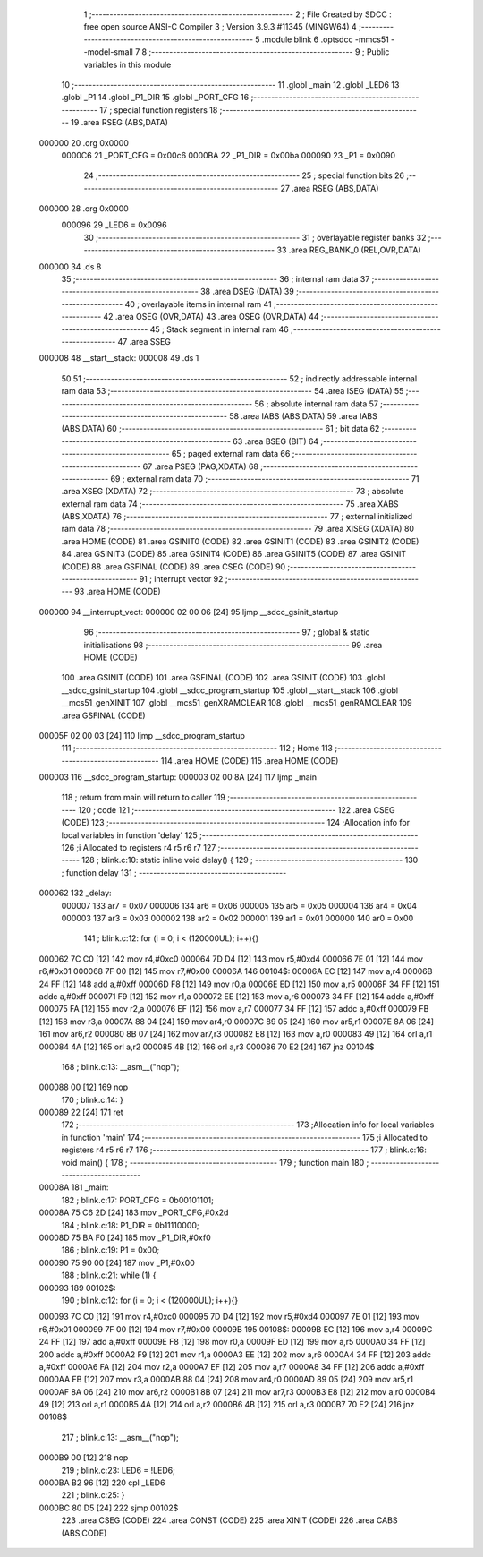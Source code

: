                                       1 ;--------------------------------------------------------
                                      2 ; File Created by SDCC : free open source ANSI-C Compiler
                                      3 ; Version 3.9.3 #11345 (MINGW64)
                                      4 ;--------------------------------------------------------
                                      5 	.module blink
                                      6 	.optsdcc -mmcs51 --model-small
                                      7 	
                                      8 ;--------------------------------------------------------
                                      9 ; Public variables in this module
                                     10 ;--------------------------------------------------------
                                     11 	.globl _main
                                     12 	.globl _LED6
                                     13 	.globl _P1
                                     14 	.globl _P1_DIR
                                     15 	.globl _PORT_CFG
                                     16 ;--------------------------------------------------------
                                     17 ; special function registers
                                     18 ;--------------------------------------------------------
                                     19 	.area RSEG    (ABS,DATA)
      000000                         20 	.org 0x0000
                           0000C6    21 _PORT_CFG	=	0x00c6
                           0000BA    22 _P1_DIR	=	0x00ba
                           000090    23 _P1	=	0x0090
                                     24 ;--------------------------------------------------------
                                     25 ; special function bits
                                     26 ;--------------------------------------------------------
                                     27 	.area RSEG    (ABS,DATA)
      000000                         28 	.org 0x0000
                           000096    29 _LED6	=	0x0096
                                     30 ;--------------------------------------------------------
                                     31 ; overlayable register banks
                                     32 ;--------------------------------------------------------
                                     33 	.area REG_BANK_0	(REL,OVR,DATA)
      000000                         34 	.ds 8
                                     35 ;--------------------------------------------------------
                                     36 ; internal ram data
                                     37 ;--------------------------------------------------------
                                     38 	.area DSEG    (DATA)
                                     39 ;--------------------------------------------------------
                                     40 ; overlayable items in internal ram 
                                     41 ;--------------------------------------------------------
                                     42 	.area	OSEG    (OVR,DATA)
                                     43 	.area	OSEG    (OVR,DATA)
                                     44 ;--------------------------------------------------------
                                     45 ; Stack segment in internal ram 
                                     46 ;--------------------------------------------------------
                                     47 	.area	SSEG
      000008                         48 __start__stack:
      000008                         49 	.ds	1
                                     50 
                                     51 ;--------------------------------------------------------
                                     52 ; indirectly addressable internal ram data
                                     53 ;--------------------------------------------------------
                                     54 	.area ISEG    (DATA)
                                     55 ;--------------------------------------------------------
                                     56 ; absolute internal ram data
                                     57 ;--------------------------------------------------------
                                     58 	.area IABS    (ABS,DATA)
                                     59 	.area IABS    (ABS,DATA)
                                     60 ;--------------------------------------------------------
                                     61 ; bit data
                                     62 ;--------------------------------------------------------
                                     63 	.area BSEG    (BIT)
                                     64 ;--------------------------------------------------------
                                     65 ; paged external ram data
                                     66 ;--------------------------------------------------------
                                     67 	.area PSEG    (PAG,XDATA)
                                     68 ;--------------------------------------------------------
                                     69 ; external ram data
                                     70 ;--------------------------------------------------------
                                     71 	.area XSEG    (XDATA)
                                     72 ;--------------------------------------------------------
                                     73 ; absolute external ram data
                                     74 ;--------------------------------------------------------
                                     75 	.area XABS    (ABS,XDATA)
                                     76 ;--------------------------------------------------------
                                     77 ; external initialized ram data
                                     78 ;--------------------------------------------------------
                                     79 	.area XISEG   (XDATA)
                                     80 	.area HOME    (CODE)
                                     81 	.area GSINIT0 (CODE)
                                     82 	.area GSINIT1 (CODE)
                                     83 	.area GSINIT2 (CODE)
                                     84 	.area GSINIT3 (CODE)
                                     85 	.area GSINIT4 (CODE)
                                     86 	.area GSINIT5 (CODE)
                                     87 	.area GSINIT  (CODE)
                                     88 	.area GSFINAL (CODE)
                                     89 	.area CSEG    (CODE)
                                     90 ;--------------------------------------------------------
                                     91 ; interrupt vector 
                                     92 ;--------------------------------------------------------
                                     93 	.area HOME    (CODE)
      000000                         94 __interrupt_vect:
      000000 02 00 06         [24]   95 	ljmp	__sdcc_gsinit_startup
                                     96 ;--------------------------------------------------------
                                     97 ; global & static initialisations
                                     98 ;--------------------------------------------------------
                                     99 	.area HOME    (CODE)
                                    100 	.area GSINIT  (CODE)
                                    101 	.area GSFINAL (CODE)
                                    102 	.area GSINIT  (CODE)
                                    103 	.globl __sdcc_gsinit_startup
                                    104 	.globl __sdcc_program_startup
                                    105 	.globl __start__stack
                                    106 	.globl __mcs51_genXINIT
                                    107 	.globl __mcs51_genXRAMCLEAR
                                    108 	.globl __mcs51_genRAMCLEAR
                                    109 	.area GSFINAL (CODE)
      00005F 02 00 03         [24]  110 	ljmp	__sdcc_program_startup
                                    111 ;--------------------------------------------------------
                                    112 ; Home
                                    113 ;--------------------------------------------------------
                                    114 	.area HOME    (CODE)
                                    115 	.area HOME    (CODE)
      000003                        116 __sdcc_program_startup:
      000003 02 00 8A         [24]  117 	ljmp	_main
                                    118 ;	return from main will return to caller
                                    119 ;--------------------------------------------------------
                                    120 ; code
                                    121 ;--------------------------------------------------------
                                    122 	.area CSEG    (CODE)
                                    123 ;------------------------------------------------------------
                                    124 ;Allocation info for local variables in function 'delay'
                                    125 ;------------------------------------------------------------
                                    126 ;i                         Allocated to registers r4 r5 r6 r7 
                                    127 ;------------------------------------------------------------
                                    128 ;	blink.c:10: static inline void delay() {
                                    129 ;	-----------------------------------------
                                    130 ;	 function delay
                                    131 ;	-----------------------------------------
      000062                        132 _delay:
                           000007   133 	ar7 = 0x07
                           000006   134 	ar6 = 0x06
                           000005   135 	ar5 = 0x05
                           000004   136 	ar4 = 0x04
                           000003   137 	ar3 = 0x03
                           000002   138 	ar2 = 0x02
                           000001   139 	ar1 = 0x01
                           000000   140 	ar0 = 0x00
                                    141 ;	blink.c:12: for (i = 0; i < (120000UL); i++){}
      000062 7C C0            [12]  142 	mov	r4,#0xc0
      000064 7D D4            [12]  143 	mov	r5,#0xd4
      000066 7E 01            [12]  144 	mov	r6,#0x01
      000068 7F 00            [12]  145 	mov	r7,#0x00
      00006A                        146 00104$:
      00006A EC               [12]  147 	mov	a,r4
      00006B 24 FF            [12]  148 	add	a,#0xff
      00006D F8               [12]  149 	mov	r0,a
      00006E ED               [12]  150 	mov	a,r5
      00006F 34 FF            [12]  151 	addc	a,#0xff
      000071 F9               [12]  152 	mov	r1,a
      000072 EE               [12]  153 	mov	a,r6
      000073 34 FF            [12]  154 	addc	a,#0xff
      000075 FA               [12]  155 	mov	r2,a
      000076 EF               [12]  156 	mov	a,r7
      000077 34 FF            [12]  157 	addc	a,#0xff
      000079 FB               [12]  158 	mov	r3,a
      00007A 88 04            [24]  159 	mov	ar4,r0
      00007C 89 05            [24]  160 	mov	ar5,r1
      00007E 8A 06            [24]  161 	mov	ar6,r2
      000080 8B 07            [24]  162 	mov	ar7,r3
      000082 E8               [12]  163 	mov	a,r0
      000083 49               [12]  164 	orl	a,r1
      000084 4A               [12]  165 	orl	a,r2
      000085 4B               [12]  166 	orl	a,r3
      000086 70 E2            [24]  167 	jnz	00104$
                                    168 ;	blink.c:13: __asm__("nop");
      000088 00               [12]  169 	nop
                                    170 ;	blink.c:14: }
      000089 22               [24]  171 	ret
                                    172 ;------------------------------------------------------------
                                    173 ;Allocation info for local variables in function 'main'
                                    174 ;------------------------------------------------------------
                                    175 ;i                         Allocated to registers r4 r5 r6 r7 
                                    176 ;------------------------------------------------------------
                                    177 ;	blink.c:16: void main() {
                                    178 ;	-----------------------------------------
                                    179 ;	 function main
                                    180 ;	-----------------------------------------
      00008A                        181 _main:
                                    182 ;	blink.c:17: PORT_CFG = 0b00101101;
      00008A 75 C6 2D         [24]  183 	mov	_PORT_CFG,#0x2d
                                    184 ;	blink.c:18: P1_DIR = 0b11110000;
      00008D 75 BA F0         [24]  185 	mov	_P1_DIR,#0xf0
                                    186 ;	blink.c:19: P1 = 0x00;
      000090 75 90 00         [24]  187 	mov	_P1,#0x00
                                    188 ;	blink.c:21: while (1) {
      000093                        189 00102$:
                                    190 ;	blink.c:12: for (i = 0; i < (120000UL); i++){}
      000093 7C C0            [12]  191 	mov	r4,#0xc0
      000095 7D D4            [12]  192 	mov	r5,#0xd4
      000097 7E 01            [12]  193 	mov	r6,#0x01
      000099 7F 00            [12]  194 	mov	r7,#0x00
      00009B                        195 00108$:
      00009B EC               [12]  196 	mov	a,r4
      00009C 24 FF            [12]  197 	add	a,#0xff
      00009E F8               [12]  198 	mov	r0,a
      00009F ED               [12]  199 	mov	a,r5
      0000A0 34 FF            [12]  200 	addc	a,#0xff
      0000A2 F9               [12]  201 	mov	r1,a
      0000A3 EE               [12]  202 	mov	a,r6
      0000A4 34 FF            [12]  203 	addc	a,#0xff
      0000A6 FA               [12]  204 	mov	r2,a
      0000A7 EF               [12]  205 	mov	a,r7
      0000A8 34 FF            [12]  206 	addc	a,#0xff
      0000AA FB               [12]  207 	mov	r3,a
      0000AB 88 04            [24]  208 	mov	ar4,r0
      0000AD 89 05            [24]  209 	mov	ar5,r1
      0000AF 8A 06            [24]  210 	mov	ar6,r2
      0000B1 8B 07            [24]  211 	mov	ar7,r3
      0000B3 E8               [12]  212 	mov	a,r0
      0000B4 49               [12]  213 	orl	a,r1
      0000B5 4A               [12]  214 	orl	a,r2
      0000B6 4B               [12]  215 	orl	a,r3
      0000B7 70 E2            [24]  216 	jnz	00108$
                                    217 ;	blink.c:13: __asm__("nop");
      0000B9 00               [12]  218 	nop
                                    219 ;	blink.c:23: LED6 = !LED6;
      0000BA B2 96            [12]  220 	cpl	_LED6
                                    221 ;	blink.c:25: }
      0000BC 80 D5            [24]  222 	sjmp	00102$
                                    223 	.area CSEG    (CODE)
                                    224 	.area CONST   (CODE)
                                    225 	.area XINIT   (CODE)
                                    226 	.area CABS    (ABS,CODE)
